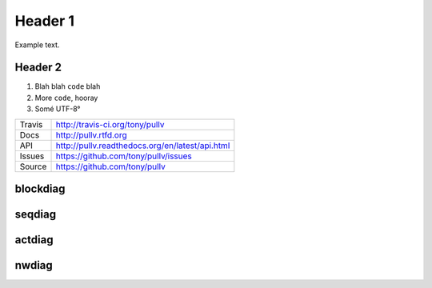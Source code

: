 Header 1
========

Example text.

Header 2
--------

1. Blah blah ``code`` blah

2. More ``code``, hooray

3. Somé UTF-8°

==============  ==========================================================
Travis          http://travis-ci.org/tony/pullv
Docs            http://pullv.rtfd.org
API             http://pullv.readthedocs.org/en/latest/api.html
Issues          https://github.com/tony/pullv/issues
Source          https://github.com/tony/pullv
==============  ==========================================================

blockdiag
---------

.. blockdiag::

   {
     A -> B -> C;
          B -> D;
   }

seqdiag
-------

.. seqdiag::

   seqdiag {
     browser  -> webserver [label = "GET /index.html"];
     browser <-- webserver;
     browser  -> webserver [label = "POST /blog/comment"];
                 webserver  -> database [label = "INSERT comment"];
                 webserver <-- database;
     browser <-- webserver;
   }

actdiag
-------

.. actdiag::

   actdiag {
     write -> convert -> image

     lane user {
        label = "User"
        write [label = "Writing reST"];
        image [label = "Get diagram IMAGE"];
     }
     lane actdiag {
        convert [label = "Convert reST to Image"];
     }
   }

nwdiag
------

.. nwdiag::

   nwdiag {
     network dmz {
         address = "210.x.x.x/24"

         web01 [address = "210.x.x.1"];
         web02 [address = "210.x.x.2"];
     }
     network internal {
         address = "172.x.x.x/24";

         web01 [address = "172.x.x.1"];
         web02 [address = "172.x.x.2"];
         db01;
         db02;
     }
   }
